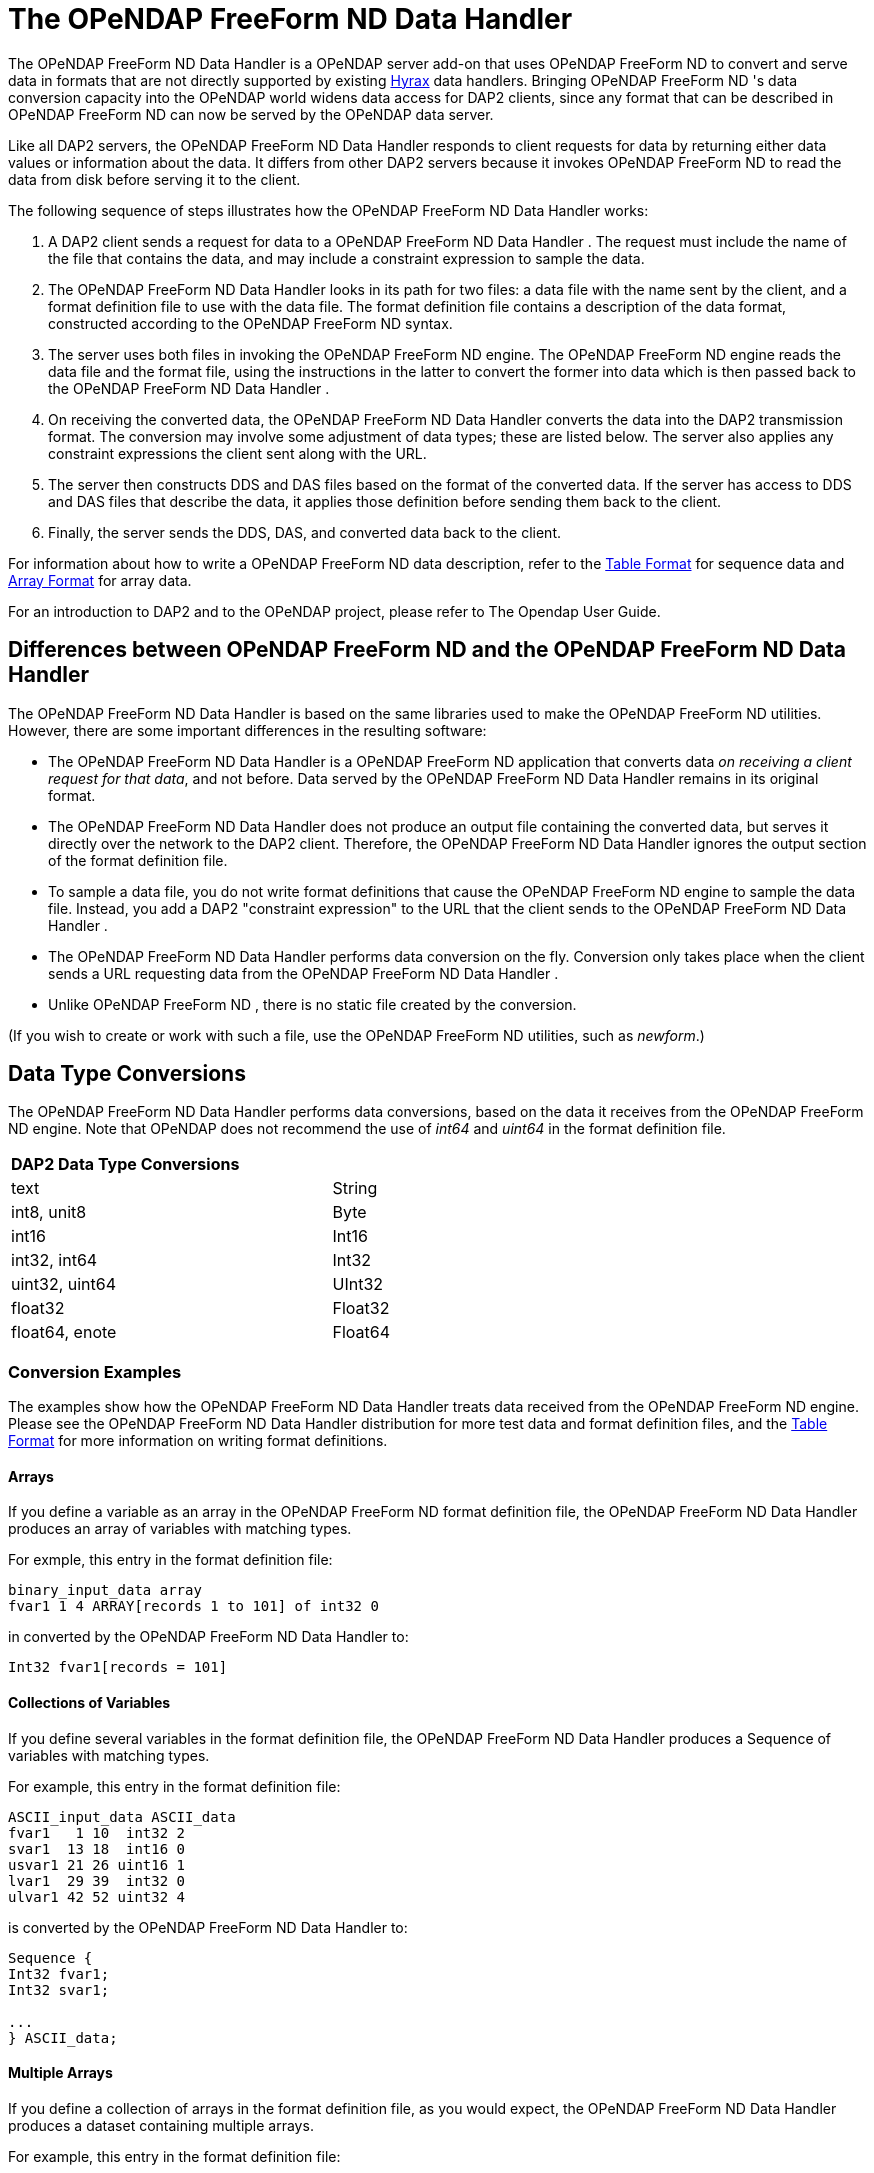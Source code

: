 :Alexander Porrello <alexporrello@gmail.com>:

[[ff-server]]
= The OPeNDAP FreeForm ND Data Handler =

The OPeNDAP FreeForm ND Data Handler is a OPeNDAP server add-on that uses OPeNDAP FreeForm ND to convert and serve data
in formats that are not directly supported by existing <<hyrax-overview, Hyrax>> data handlers.  Bringing
OPeNDAP FreeForm ND 's data conversion capacity into the OPeNDAP world widens data
access for DAP2 clients, since any format that can be described in
OPeNDAP FreeForm ND can now be served by the OPeNDAP data server.

Like all DAP2 servers, the OPeNDAP FreeForm ND Data Handler responds to client requests for data
by returning either data values or information about the data.  It
differs from other DAP2 servers because it invokes OPeNDAP FreeForm ND to read the
data from disk before serving it to the client.

The following sequence of steps illustrates how the OPeNDAP FreeForm ND Data Handler works:

. A DAP2 client sends a request for data to a OPeNDAP FreeForm ND Data Handler .  The request must include the name of the file that contains the data, and may include a constraint expression to sample the data.
. The OPeNDAP FreeForm ND Data Handler looks in its path for two files: a data file with the name sent by the client, and a format definition file to use with the data file.  The format definition file contains a description of the data format, constructed according to the OPeNDAP FreeForm ND syntax. 
. The server uses both files in invoking the OPeNDAP FreeForm ND engine.  The OPeNDAP FreeForm ND engine reads the data file and the format file, using the instructions in the latter to convert the former into data which is then passed back to the OPeNDAP FreeForm ND Data Handler .
. On receiving the converted data, the OPeNDAP FreeForm ND Data Handler converts the data into the DAP2 transmission format.  The conversion may involve some adjustment of data types; these are listed below.  The server also applies any constraint expressions the client sent along with the URL.
. The server then constructs DDS and DAS files based on the format of the converted data.  If the server has access to DDS and DAS files that describe the data, it applies those definition before sending them back to the client.
. Finally, the server sends the DDS, DAS, and converted data back to the client.

For information about how to write a OPeNDAP FreeForm ND data description, refer to
the <<tblfmt, Table Format>> for sequence data and
<<arrayfmt, Array Format>> for array data.

For an introduction to DAP2 and to the OPeNDAP project, please refer
to The Opendap User Guide.


== Differences between OPeNDAP FreeForm ND and the OPeNDAP FreeForm ND Data Handler ==

The OPeNDAP FreeForm ND Data Handler is based on the same libraries used to make the OPeNDAP FreeForm ND utilities.  However, there are some important differences in the
resulting software:

* The OPeNDAP FreeForm ND Data Handler is a OPeNDAP FreeForm ND application that converts data _on receiving a client request for that data_, and not before.  Data served by the OPeNDAP FreeForm ND Data Handler remains in its original format.
* The OPeNDAP FreeForm ND Data Handler does not produce an output file containing the converted data, but serves it directly over the network to the DAP2 client.  Therefore, the OPeNDAP FreeForm ND Data Handler ignores the output section of the format definition file.
* To sample a data file, you do not write format definitions that cause the OPeNDAP FreeForm ND engine to sample the data file.  Instead, you add a DAP2 "constraint expression" to the URL that the client sends to the OPeNDAP FreeForm ND Data Handler .
* The OPeNDAP FreeForm ND Data Handler performs data conversion on the fly.  Conversion only takes place when the client sends a URL requesting data from the OPeNDAP FreeForm ND Data Handler .
* Unlike OPeNDAP FreeForm ND , there is no static file created by the conversion.

(If you wish to create or work with such a file, use the OPeNDAP FreeForm ND
utilities, such as _newform_.)

== Data Type Conversions ==

The OPeNDAP FreeForm ND Data Handler performs data conversions, based on the data it receives
from the OPeNDAP FreeForm ND engine.  Note that OPeNDAP does not recommend the use of
_int64_ and _uint64_ in the format definition file.

[width="75%"]
|===
2.1+^|*DAP2 Data Type Conversions*
| text | String
| int8, unit8 | Byte
| int16 | Int16
| int32, int64 | Int32
| uint32, uint64 | UInt32
| float32 | Float32
| float64, enote | Float64
|===

=== Conversion Examples ===

The examples show how the OPeNDAP FreeForm ND Data Handler treats data
received from the OPeNDAP FreeForm ND engine.  Please see the OPeNDAP
FreeForm ND Data Handler distribution for more test data and format
definition files, and the <<tblfmt, Table Format>> for
more information on writing format definitions.

==== Arrays ====

If you define a variable as an array in the OPeNDAP FreeForm ND format definition
file, the OPeNDAP FreeForm ND Data Handler produces an array of variables with matching types.

For exmple, this entry in the format definition file:

----
binary_input_data array
fvar1 1 4 ARRAY[records 1 to 101] of int32 0
----

in converted by the OPeNDAP FreeForm ND Data Handler to:

----
Int32 fvar1[records = 101]
----

==== Collections of Variables ====

If you define several variables in the format definition file, the
OPeNDAP FreeForm ND Data Handler produces a Sequence of variables with matching types.

For example, this entry in the format definition file:

----
ASCII_input_data ASCII_data
fvar1   1 10  int32 2
svar1  13 18  int16 0
usvar1 21 26 uint16 1
lvar1  29 39  int32 0
ulvar1 42 52 uint32 4
----

is converted by the OPeNDAP FreeForm ND Data Handler to:

----
Sequence {
Int32 fvar1;
Int32 svar1;

...
} ASCII_data;
----

==== Multiple Arrays ====

If you define a collection of arrays in the format definition file, as
you would expect, the OPeNDAP FreeForm ND Data Handler produces a dataset containing multiple
arrays.

For example, this entry in the format definition file:

----
binary_input_data arrays
fvar1 1 4 ARRAY[records 1 to 101] of int32 0
fvar2 1 4 ARRAY[records 1 to 101] of int32 0
----

is converted by the OPeNDAP FreeForm ND Data Handler to:

----
Dataset {
Int32 fvar1[records=101]
Int32 fvar2[records=101]
};
----